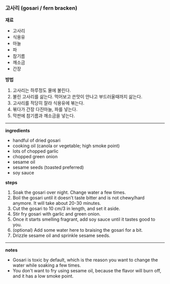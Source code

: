 *** 고사리 (gosari / fern bracken)

*재료*
- 고사리
- 식용유
- 마늘
- 파
- 참기름
- 깨소금
- 간장

*방법*
1. 고사리는 하루정도 물에 불린다.
2. 불린 고사리를 삶는다. 먹어보고 쓴맛이 안나고 부드러울때까지 삶는다.
3. 고사리를 적당히 잘라 식용유에 볶는다.
4. 볶다가 간장 다진마늘, 파를 넣는다.
5. 막판에 참기름과 깨소금을 넣는다.

----------------------------------------

*ingredients*
- handful of dried gosari
- cooking oil (canola or vegetable; high smoke point)
- lots of chopped garlic
- chopped green onion
- sesame oil
- sesame seeds (toasted preferred)
- soy sauce

*steps*

1. Soak the gosari over night. Change water a few times.
2. Boil the gosari until it doesn't taste bitter and is not chewy/hard
   anymore. It will take about 20-30 minutes.
3. Cut the gosari to 10 cm/3 in length, and set it aside.
4. Stir fry gosari with garlic and green onion.
5. Once it starts smelling fragrant, add soy sauce until it tastes
   good to you.
6. (optional) Add some water here to braising the gosari for a bit.
6. Drizzle sesame oil and sprinkle sesame seeds.

-------------------------------------------
*notes*
- Gosari is toxic by default, which is the reason you want to change
  the water while soaking a few times.
- You don't want to fry using sesame oil, because the flavor will burn
  off, and it has a low smoke point.
